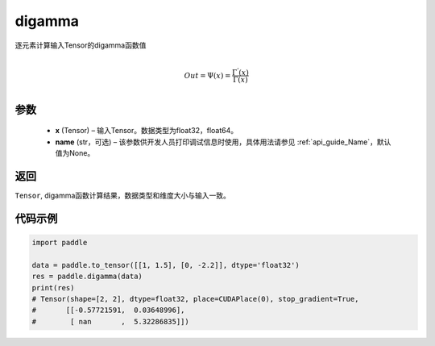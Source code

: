 .. _cn_api_paddle_digamma:

digamma
----------------

.. py:function:: paddle.digamma(x, name=None)


逐元素计算输入Tensor的digamma函数值

.. math::
    \\Out = \Psi(x) = \frac{ \Gamma^{'}(x) }{ \Gamma(x) }\\


参数
:::::::::
  - **x** (Tensor) – 输入Tensor。数据类型为float32，float64。
  - **name** (str，可选) – 该参数供开发人员打印调试信息时使用，具体用法请参见  :ref:`api_guide_Name`，默认值为None。

返回
:::::::::
``Tensor``, digamma函数计算结果，数据类型和维度大小与输入一致。

代码示例
:::::::::

.. code-block:: python

    import paddle

    data = paddle.to_tensor([[1, 1.5], [0, -2.2]], dtype='float32')
    res = paddle.digamma(data)
    print(res)
    # Tensor(shape=[2, 2], dtype=float32, place=CUDAPlace(0), stop_gradient=True,
    #       [[-0.57721591,  0.03648996],
    #        [ nan       ,  5.32286835]])

